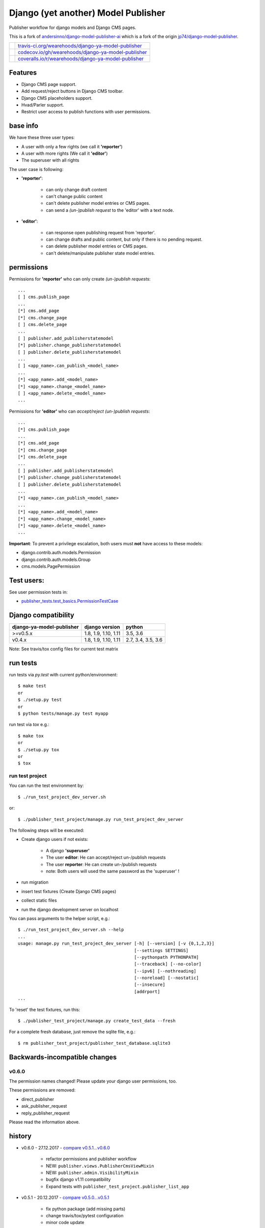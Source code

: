 ====================================
Django (yet another) Model Publisher
====================================

Publisher workflow for django models and Django CMS pages.

This is a fork of `andersinno/django-model-publisher-ai <https://github.com/andersinno/django-model-publisher-ai>`_ which is a fork of the origin `jp74/django-model-publisher <https://github.com/jp74/django-model-publisher>`_.

+-----------------------------------+--------------------------------------------------------+
| |Build Status on travis-ci.org|   | `travis-ci.org/wearehoods/django-ya-model-publisher`_  |
+-----------------------------------+--------------------------------------------------------+
| |Coverage Status on codecov.io|   | `codecov.io/gh/wearehoods/django-ya-model-publisher`_  |
+-----------------------------------+--------------------------------------------------------+
| |Coverage Status on coveralls.io| | `coveralls.io/r/wearehoods/django-ya-model-publisher`_ |
+-----------------------------------+--------------------------------------------------------+

.. |Build Status on travis-ci.org| image:: https://travis-ci.org/wearehoods/django-ya-model-publisher.svg
.. _travis-ci.org/wearehoods/django-ya-model-publisher: https://travis-ci.org/wearehoods/django-ya-model-publisher/
.. |Coverage Status on codecov.io| image:: https://codecov.io/gh/wearehoods/django-ya-model-publisher/branch/develop/graph/badge.svg
.. _codecov.io/gh/wearehoods/django-ya-model-publisher: https://codecov.io/gh/wearehoods/django-ya-model-publisher
.. |Coverage Status on coveralls.io| image:: https://coveralls.io/repos/wearehoods/django-ya-model-publisher/badge.svg
.. _coveralls.io/r/wearehoods/django-ya-model-publisher: https://coveralls.io/r/wearehoods/django-ya-model-publisher

--------
Features
--------

* Django CMS page support.

* Add request/reject buttons in Django CMS toolbar.

* Django CMS placeholders support.

* Hvad/Parler support.

* Restrict user access to publish functions with user permissions.

---------
base info
---------

We have these three user types:

* A user with only a few rights (we call it **'reporter'**)

* A user with more rights (We call it **'editor'**)

* The superuser with all rights

The user case is following:

* **'reporter'**:

    * can only change draft content

    * can't change public content

    * can't delete publisher model entries or CMS pages.

    * can send a *(un-)publish request* to the 'editor' with a text node.

* **'editor'**:

    * can response open publishing request from 'reporter'.

    * can change drafts and public content, but only if there is no pending request.

    * can delete publisher model entries or CMS pages.

    * can't delete/manipulate publisher state model entries.

-----------
permissions
-----------

Permissions for **'reporter'** who can only create *(un-)publish requests*:

::

    ...
    [ ] cms.publish_page
    ...
    [*] cms.add_page
    [*] cms.change_page
    [ ] cms.delete_page
    ...
    [ ] publisher.add_publisherstatemodel
    [*] publisher.change_publisherstatemodel
    [ ] publisher.delete_publisherstatemodel
    ...
    [ ] <app_name>.can_publish_<model_name>
    ...
    [*] <app_name>.add_<model_name>
    [*] <app_name>.change_<model_name>
    [ ] <app_name>.delete_<model_name>
    ...

Permissions for **'editor'** who can *accept/reject (un-)publish requests*:

::

    ...
    [*] cms.publish_page
    ...
    [*] cms.add_page
    [*] cms.change_page
    [*] cms.delete_page
    ...
    [ ] publisher.add_publisherstatemodel
    [*] publisher.change_publisherstatemodel
    [ ] publisher.delete_publisherstatemodel
    ...
    [*] <app_name>.can_publish_<model_name>
    ...
    [*] <app_name>.add_<model_name>
    [*] <app_name>.change_<model_name>
    [*] <app_name>.delete_<model_name>
    ...

**Important**: To prevent a privilege escalation, both users must **not** have access to these models:

* django.contrib.auth.models.Permission

* django.contrib.auth.models.Group

* cms.models.PagePermission

-----------
Test users:
-----------

See user permission tests in:

* `publisher_tests.test_basics.PermissionTestCase <https://github.com/wearehoods/django-ya-model-publisher/blob/master/publisher_tests/test_basics.py>`_

--------------------
Django compatibility
--------------------

+---------------------------+----------------------+--------------------+
| django-ya-model-publisher | django version       | python             |
+===========================+======================+====================+
| >=v0.5.x                  | 1.8, 1.9, 1.10, 1.11 | 3.5, 3.6           |
+---------------------------+----------------------+--------------------+
| v0.4.x                    | 1.8, 1.9, 1.10, 1.11 | 2.7, 3.4, 3.5, 3.6 |
+---------------------------+----------------------+--------------------+

Note: See travis/tox config files for current test matrix

---------
run tests
---------

run tests via *py.test* with current python/environment:

::

    $ make test
    or
    $ ./setup.py test
    or
    $ python tests/manage.py test myapp

run test via *tox* e.g.:

::

    $ make tox
    or
    $ ./setup.py tox
    or
    $ tox

run test project
================

You can run the test environment by:

::

    $ ./run_test_project_dev_server.sh

or:

::

    $ ./publisher_test_project/manage.py run_test_project_dev_server

The following steps will be executed:

* Create django users if not exists:

    * A django **'superuser'**

    * The user **editor**: He can accept/reject un-/publish requests

    * The user **reporter**: He can create un-/publish requests

    * note: Both users will used the same password as the 'superuser' !

* run migration

* insert test fixtures (Create Django CMS pages)

* collect static files

* run the django development server on localhost

You can pass arguments to the helper script, e.g.:

::

    $ ./run_test_project_dev_server.sh --help
    ...
    usage: manage.py run_test_project_dev_server [-h] [--version] [-v {0,1,2,3}]
                                                 [--settings SETTINGS]
                                                 [--pythonpath PYTHONPATH]
                                                 [--traceback] [--no-color]
                                                 [--ipv6] [--nothreading]
                                                 [--noreload] [--nostatic]
                                                 [--insecure]
                                                 [addrport]
    ...

To 'reset' the test fixtures, run this:

::

    $ ./publisher_test_project/manage.py create_test_data --fresh

For a complete fresh database, just remove the sqlite file, e.g.:

::

    $ rm publisher_test_project/publisher_test_database.sqlite3

------------------------------
Backwards-incompatible changes
------------------------------

v0.6.0
======

The permission names changed! Please update your django user permissions, too.

These permissions are removed:

* direct_publisher

* ask_publisher_request

* reply_publisher_request

Please read the information above.

-------
history
-------

* v0.6.0 - 27.12.2017 - `compare v0.5.1...v0.6.0 <https://github.com/wearehoods/django-ya-model-publisher/compare/v0.5.1...v0.6.0>`_ 

    * refactor permissions and publisher workflow

    * NEW: ``publisher.views.PublisherCmsViewMixin``

    * NEW: ``publisher.admin.VisibilityMixin``

    * bugfix django v1.11 compatibility

    * Expand tests with ``publisher_test_project.publisher_list_app``

* v0.5.1 - 20.12.2017 - `compare v0.5.0...v0.5.1 <https://github.com/wearehoods/django-ya-model-publisher/compare/v0.5.0...v0.5.1>`_ 

    * fix python package (add missing parts)

    * change travis/tox/pytest configuration

    * minor code update

* v0.5.0 - 19.12.2017 - `compare v0.4.1...v0.5.0 <https://github.com/wearehoods/django-ya-model-publisher/compare/v0.4.1...v0.5.0>`_ 

    * Skip official support for python v2.7 and v3.4 (remove from text matrix)

    * Implement "request/reject/accept publishing" workflow with a shot messages and logging

    * Add "request/reject/accept publishing" buttons to Django CMS toolbar for cms pages.

* v0.4.1 - 14.11.2017 - `compare v0.4.0.dev1...v0.4.1 <https://github.com/wearehoods/django-ya-model-publisher/compare/v0.4.0.dev1...v0.4.1>`_ 

    * Refactor test run setup

    * bugfix project name

* v0.4.0.dev1 - 14.11.2017 - `compare v0.3.1...v0.4.0.dev1 <https://github.com/wearehoods/django-ya-model-publisher/compare/v0.3.1...v0.4.0.dev1>`_ 

    * Just create the fork and apply all pull requests from `andersinno/django-model-publisher-ai/pull/14 <https://github.com/andersinno/django-model-publisher-ai/pull/14>`_

-----
links
-----

+---------------+-----------------------------------------------------------+
| Homepage      | `http://github.com/wearehoods/django-ya-model-publisher`_ |
+---------------+-----------------------------------------------------------+
| PyPi.org      | `https://pypi.org/project/django-ya-model-publisher/`_    |
+---------------+-----------------------------------------------------------+
| PyPi (legacy) | `http://pypi.python.org/pypi/django-ya-model-publisher/`_ |
+---------------+-----------------------------------------------------------+

.. _http://github.com/wearehoods/django-ya-model-publisher: http://github.com/wearehoods/django-ya-model-publisher
.. _https://pypi.org/project/django-ya-model-publisher/: https://pypi.org/project/django-ya-model-publisher/
.. _http://pypi.python.org/pypi/django-ya-model-publisher/: http://pypi.python.org/pypi/django-ya-model-publisher/

--------
donation
--------

* `paypal.me/JensDiemer <https://www.paypal.me/JensDiemer>`_

* `Flattr This! <https://flattr.com/submit/auto?uid=jedie&url=https%3A%2F%2Fgithub.com%2Fwearehoods%2Fdjango-ya-model-publisher%2F>`_

* Send `Bitcoins <http://www.bitcoin.org/>`_ to `1823RZ5Md1Q2X5aSXRC5LRPcYdveCiVX6F <https://blockexplorer.com/address/1823RZ5Md1Q2X5aSXRC5LRPcYdveCiVX6F>`_

